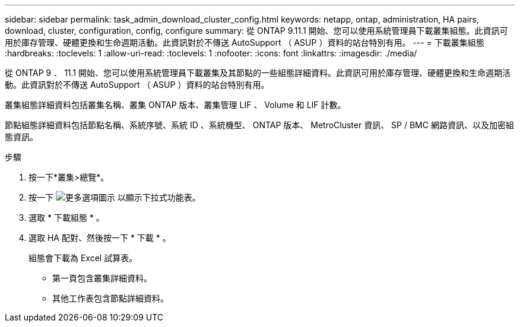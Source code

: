 ---
sidebar: sidebar 
permalink: task_admin_download_cluster_config.html 
keywords: netapp, ontap, administration, HA pairs, download, cluster, configuration, config, configure 
summary: 從 ONTAP 9.11.1 開始、您可以使用系統管理員下載叢集組態。此資訊可用於庫存管理、硬體更換和生命週期活動。此資訊對於不傳送 AutoSupport （ ASUP ）資料的站台特別有用。 
---
= 下載叢集組態
:hardbreaks:
:toclevels: 1
:allow-uri-read: 
:toclevels: 1
:nofooter: 
:icons: font
:linkattrs: 
:imagesdir: ./media/


[role="lead"]
從 ONTAP 9 ． 11.1 開始、您可以使用系統管理員下載叢集及其節點的一些組態詳細資料。此資訊可用於庫存管理、硬體更換和生命週期活動。此資訊對於不傳送 AutoSupport （ ASUP ）資料的站台特別有用。

叢集組態詳細資料包括叢集名稱、叢集 ONTAP 版本、叢集管理 LIF 、 Volume 和 LIF 計數。

節點組態詳細資料包括節點名稱、系統序號、系統 ID 、系統機型、 ONTAP 版本、 MetroCluster 資訊、 SP / BMC 網路資訊、以及加密組態資訊。

.步驟
. 按一下*叢集>總覽*。
. 按一下 image:icon-more-kebab-blue-bg.gif["更多選項圖示"] 以顯示下拉式功能表。
. 選取 * 下載組態 * 。
. 選取 HA 配對、然後按一下 * 下載 * 。
+
組態會下載為 Excel 試算表。

+
** 第一頁包含叢集詳細資料。
** 其他工作表包含節點詳細資料。



